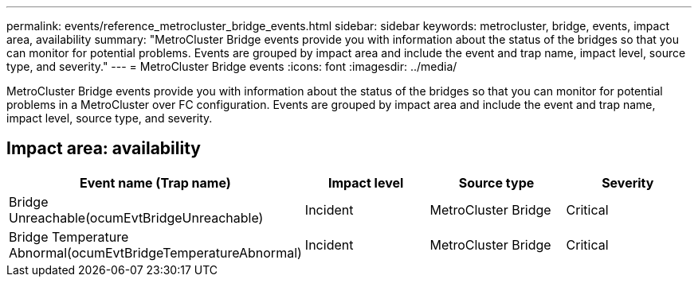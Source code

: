 ---
permalink: events/reference_metrocluster_bridge_events.html
sidebar: sidebar
keywords: metrocluster, bridge, events, impact area, availability
summary: "MetroCluster Bridge events provide you with information about the status of the bridges so that you can monitor for potential problems. Events are grouped by impact area and include the event and trap name, impact level, source type, and severity."
---
= MetroCluster Bridge events
:icons: font
:imagesdir: ../media/

[.lead]
MetroCluster Bridge events provide you with information about the status of the bridges so that you can monitor for potential problems in a MetroCluster over FC configuration. Events are grouped by impact area and include the event and trap name, impact level, source type, and severity.

== Impact area: availability
[options="header"]
|===
| Event name (Trap name)| Impact level| Source type| Severity
a|
Bridge Unreachable(ocumEvtBridgeUnreachable)

a|
Incident
a|
MetroCluster Bridge
a|
Critical
a|
Bridge Temperature Abnormal(ocumEvtBridgeTemperatureAbnormal)

a|
Incident
a|
MetroCluster Bridge
a|
Critical
|===
